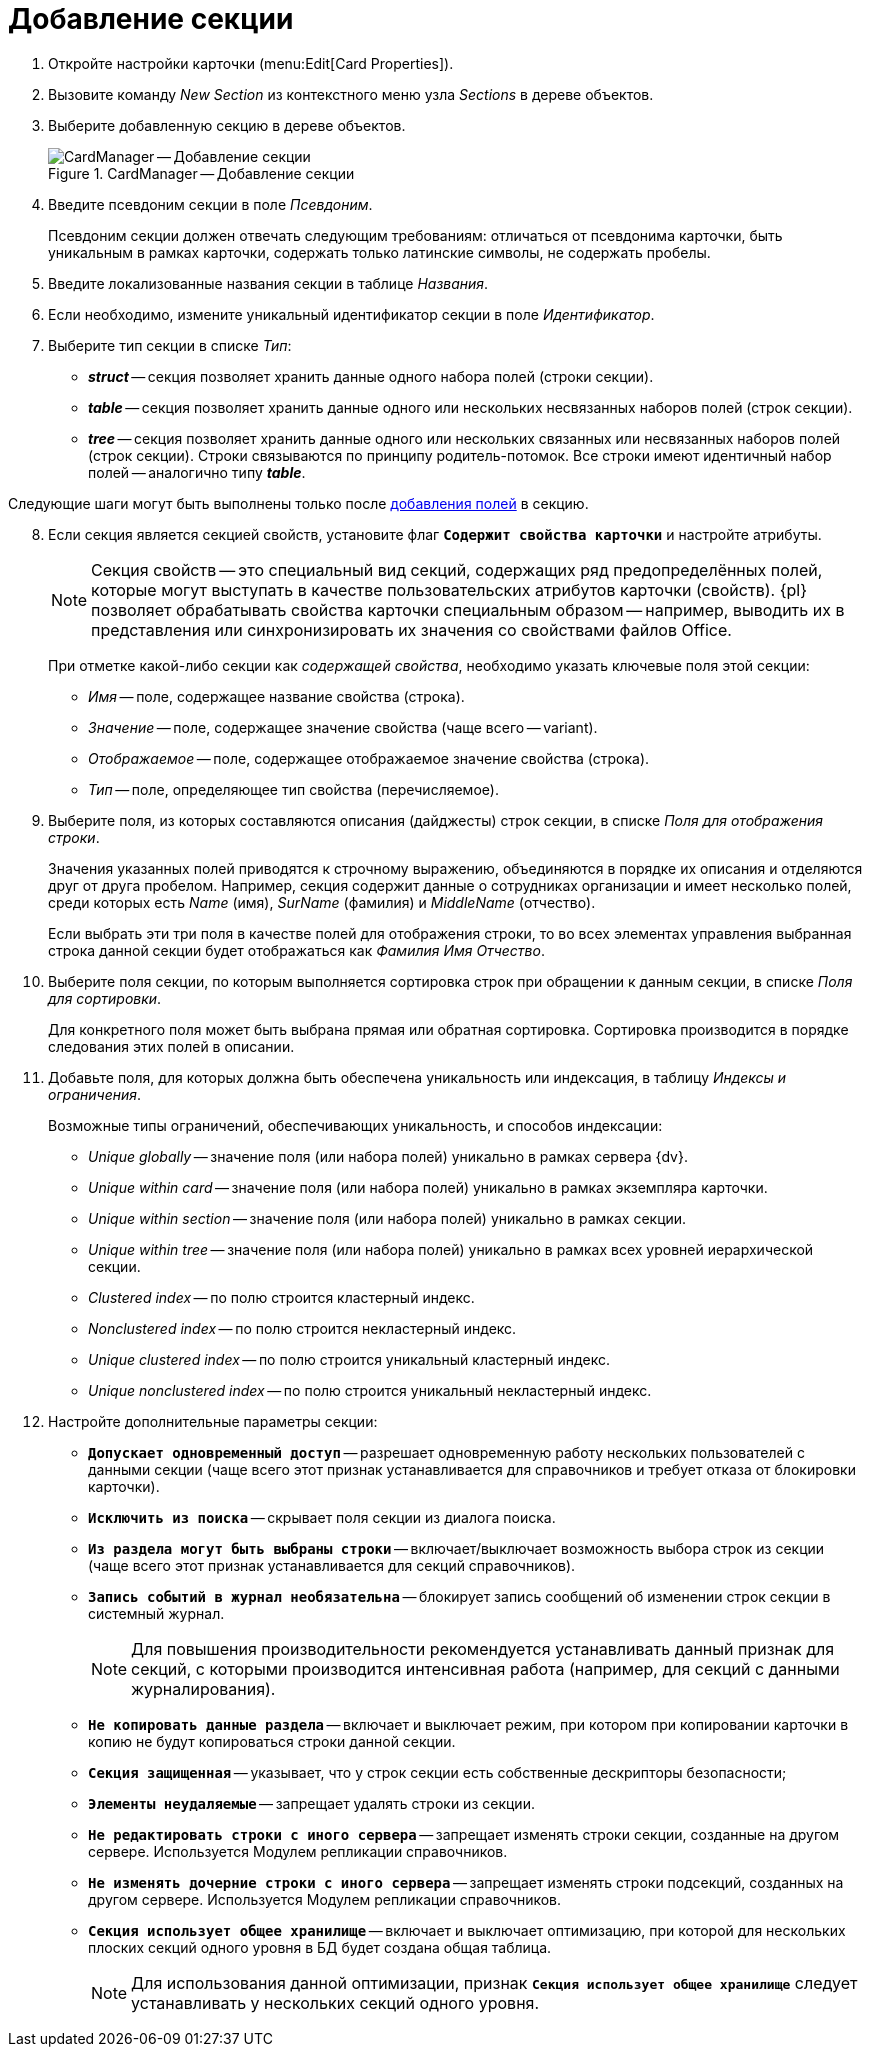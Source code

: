 = Добавление секции

. Откройте настройки карточки (menu:Edit[Card Properties]).
. Вызовите команду _New Section_ из контекстного меню узла _Sections_ в дереве объектов.
. Выберите добавленную секцию в дереве объектов.
+
.CardManager -- Добавление секции
image::user:new-section.png[CardManager -- Добавление секции]
+
. Введите псевдоним секции в поле _Псевдоним_.
+
Псевдоним секции должен отвечать следующим требованиям: отличаться от псевдонима карточки, быть уникальным в рамках карточки, содержать только латинские символы, не содержать пробелы.
+
. Введите локализованные названия секции в таблице _Названия_.
. Если необходимо, измените уникальный идентификатор секции в поле _Идентификатор_.
. Выберите тип секции в списке _Тип_:
+
* *_struct_* -- секция позволяет хранить данные одного набора полей (строки секции).
* *_table_* -- секция позволяет хранить данные одного или нескольких несвязанных наборов полей (строк секции).
* *_tree_* -- секция позволяет хранить данные одного или нескольких связанных или несвязанных наборов полей (строк секции). Строки связываются по принципу родитель-потомок. Все строки имеют идентичный набор полей -- аналогично типу *_table_*.

****
Следующие шаги могут быть выполнены только после xref:cardmanager/create-field.adoc[добавления полей] в секцию.
****

[start=8]
. Если секция является секцией свойств, установите флаг `*Содержит свойства карточки*` и настройте атрибуты.
+
[NOTE]
====
Секция свойств -- это специальный вид секций, содержащих ряд предопределённых полей, которые могут выступать в качестве пользовательских атрибутов карточки (свойств). {pl} позволяет обрабатывать свойства карточки специальным образом -- например, выводить их в представления или синхронизировать их значения со свойствами файлов Office.
====
+
При отметке какой-либо секции как _содержащей свойства_, необходимо указать ключевые поля этой секции:
+
* _Имя_ -- поле, содержащее название свойства (строка).
* _Значение_ -- поле, содержащее значение свойства (чаще всего -- variant).
* _Отображаемое_ -- поле, содержащее отображаемое значение свойства (строка).
* _Тип_ -- поле, определяющее тип свойства (перечисляемое).
+
. Выберите поля, из которых составляются описания (дайджесты) строк секции, в списке _Поля для отображения строки_.
+
Значения указанных полей приводятся к строчному выражению, объединяются в порядке их описания и отделяются друг от друга пробелом. Например, секция содержит данные о сотрудниках организации и имеет несколько полей, среди которых есть _Name_ (имя), _SurName_ (фамилия) и _MiddleName_ (отчество).
+
Если выбрать эти три поля в качестве полей для отображения строки, то во всех элементах управления выбранная строка данной секции будет отображаться как _Фамилия Имя Отчество_.
+
. Выберите поля секции, по которым выполняется сортировка строк при обращении к данным секции, в списке _Поля для сортировки_.
+
Для конкретного поля может быть выбрана прямая или обратная сортировка. Сортировка производится в порядке следования этих полей в описании.
+
. Добавьте поля, для которых должна быть обеспечена уникальность или индексация, в таблицу _Индексы и ограничения_.
+
.Возможные типы ограничений, обеспечивающих уникальность, и способов индексации:
* _Unique globally_ -- значение поля (или набора полей) уникально в рамках сервера {dv}.
* _Unique within card_ -- значение поля (или набора полей) уникально в рамках экземпляра карточки.
* _Unique within section_ -- значение поля (или набора полей) уникально в рамках секции.
* _Unique within tree_ -- значение поля (или набора полей) уникально в рамках всех уровней иерархической секции.
* _Clustered index_ -- по полю строится кластерный индекс.
* _Nonclustered index_ -- по полю строится некластерный индекс.
* _Unique clustered index_ -- по полю строится уникальный кластерный индекс.
* _Unique nonclustered index_ -- по полю строится уникальный некластерный индекс.
+
. Настройте дополнительные параметры секции:
+
* `*Допускает одновременный доступ*` -- разрешает одновременную работу нескольких пользователей с данными секции (чаще всего этот признак устанавливается для справочников и требует отказа от блокировки карточки).
* `*Исключить из поиска*` -- скрывает поля секции из диалога поиска.
* `*Из раздела могут быть выбраны строки*` -- включает/выключает возможность выбора строк из секции (чаще всего этот признак устанавливается для секций справочников).
* `*Запись событий в журнал необязательна*` -- блокирует запись сообщений об изменении строк секции в системный журнал.
+
[NOTE]
====
Для повышения производительности рекомендуется устанавливать данный признак для секций, с которыми производится интенсивная работа (например, для секций с данными журналирования).
====
* `*Не копировать данные раздела*` -- включает и выключает режим, при котором при копировании карточки в копию не будут копироваться строки данной секции.
* `*Секция защищенная*` -- указывает, что у строк секции есть собственные дескрипторы безопасности;
* `*Элементы неудаляемые*` -- запрещает удалять строки из секции.
* `*Не редактировать строки с иного сервера*` -- запрещает изменять строки секции, созданные на другом сервере. Используется Модулем репликации справочников.
* `*Не изменять дочерние строки с иного сервера*` -- запрещает изменять строки подсекций, созданных на другом сервере. Используется Модулем репликации справочников.
* `*Секция использует общее хранилище*` -- включает и выключает оптимизацию, при которой для нескольких плоских секций одного уровня в БД будет создана общая таблица.
+
[NOTE]
====
Для использования данной оптимизации, признак `*Секция использует общее хранилище*` следует устанавливать у нескольких секций одного уровня.
====
